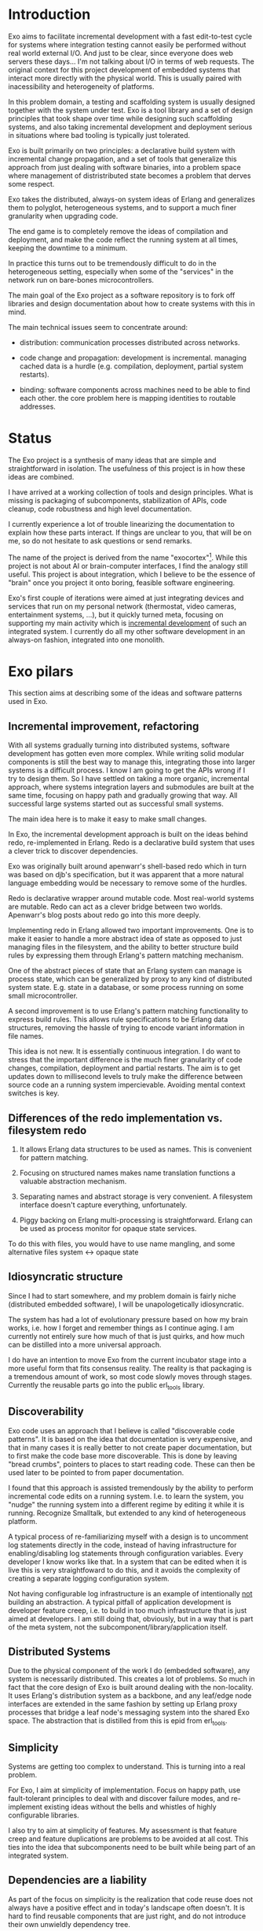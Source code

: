 * Introduction

Exo aims to facilitate incremental development with a fast
edit-to-test cycle for systems where integration testing cannot easily
be performed without real world external I/O.  And just to be clear,
since everyone does web servers these days... I'm not talking about
I/O in terms of web requests.  The original context for this project
development of embedded systems that interact more directly with the
physical world.  This is usually paired with inacessibility and
heterogeneity of platforms.

In this problem domain, a testing and scaffolding system is usually
designed together with the system under test.  Exo is a tool library
and a set of design principles that took shape over time while
designing such scaffolding systems, and also taking incremental
development and deployment serious in situations where bad tooling is
typically just tolerated.

Exo is built primarily on two principles: a declarative build system
with incremental change propagation, and a set of tools that
generalize this approach from just dealing with software binaries,
into a problem space where management of distristributed state becomes
a problem that derves some respect.

Exo takes the distributed, always-on system ideas of Erlang and
generalizes them to polyglot, heterogeneous systems, and to support a
much finer granularity when upgrading code.

The end game is to completely remove the ideas of compilation and
deployment, and make the code reflect the running system at all times,
keeping the downtime to a minimum.

In practice this turns out to be tremendously difficult to do in the
heterogeneous setting, especially when some of the "services" in the
network run on bare-bones microcontrollers.

The main goal of the Exo project as a software repository is to fork
off libraries and design documentation about how to create systems
with this in mind.

The main technical issues seem to concentrate around:

   - distribution: communication processes distributed across
     networks.

   - code change and propagation: development is incremental. managing
     cached data is a hurdle (e.g. compilation, deployment, partial
     system restarts).

   - binding: software components across machines need to be able to
     find each other.  the core problem here is mapping identities to
     routable addresses.


* Status

The Exo project is a synthesis of many ideas that are simple and
straightforward in isolation.  The usefulness of this project is in
how these ideas are combined.

I have arrived at a working collection of tools and design principles.
What is missing is packaging of subcomponents, stabilization of APIs,
code cleanup, code robustness and high level documentation.

I currently experience a lot of trouble linearizing the documentation
to explain how these parts interact.  If things are unclear to you,
that will be on me, so do not hesitate to ask questions or send
remarks.

The name of the project is derived from the name "exocortex"[1].
While this project is not about AI or brain-computer interfaces, I
find the analogy still useful.  This project is about integration,
which I believe to be the essence of "brain" once you project it onto
boring, feasible software engineering.

Exo's first couple of iterations were aimed at just integrating
devices and services that run on my personal network (thermostat,
video cameras, entertainment systems, ...), but it quickly turned
meta, focusing on supporting my main activity which is _incremental
development_ of such an integrated system.  I currently do all my
other software development in an always-on fashion, integrated into
one monolith.

[1] https://futurehumanity.wordpress.com/2012/09/09/exocortex/

* Exo pilars

This section aims at describing some of the ideas and software
patterns used in Exo.

** Incremental improvement, refactoring

With all systems gradually turning into distributed systems, software
development has gotten even more complex.  While writing solid modular
components is still the best way to manage this, integrating those
into larger systems is a difficult process.  I know I am going to get
the APIs wrong if I try to design them.  So I have settled on taking a
more organic, incremental approach, where systems integration layers
and submodules are built at the same time, focusing on happy path and
gradually growing that way.  All successful large systems started out
as successful small systems.

The main idea here is to make it easy to make small changes.

In Exo, the incremental development approach is built on the ideas
behind redo, re-implemented in Erlang.  Redo is a declarative build
system that uses a clever trick to discover dependencies.

Exo was originally built around apenwarr's shell-based redo which in
turn was based on djb's specification, but it was apparent that a more
natural language embedding would be necessary to remove some of the
hurdles.

Redo is declarative wrapper around mutable code.  Most real-world
systems are mutable.  Redo can act as a clever bridge between two
worlds. Apenwarr's blog posts about redo go into this more deeply.

Implementing redo in Erlang allowed two important improvements.  One
is to make it easier to handle a more abstract idea of state as
opposed to just managing files in the filesystem, and the ability to
better structure build rules by expressing them through Erlang's
pattern matching mechanism.

One of the abstract pieces of state that an Erlang system can manage
is process state, which can be generalized by proxy to any kind of
distributed system state.  E.g. state in a database, or some process
running on some small microcontroller.

A second improvement is to use Erlang's pattern matching functionality
to express build rules.  This allows rule specifications to be Erlang
data structures, removing the hassle of trying to encode variant
information in file names.



This idea is not new.  It is essentially continuous integration.  I do
want to stress that the important difference is the much finer
granularity of code changes, compilation, deployment and partial
restarts.  The aim is to get updates down to millisecond levels to
truly make the difference between source code an a running system
impercievable.  Avoiding mental context switches is key.


** Differences of the redo implementation vs. filesystem redo

1. It allows Erlang data structures to be used as names.  This is
   convenient for pattern matching.

2. Focusing on structured names makes name translation functions a
   valuable abstraction mechanism.

3. Separating names and abstract storage is very convenient.  A
   filesystem interface doesn't capture everything, unfortunately.

4. Piggy backing on Erlang multi-processing is straightforward.
   Erlang can be used as process monitor for opaque state services.


To do this with files, you would have to use name mangling, and some
alternative files system <-> opaque state



** Idiosyncratic structure

Since I had to start somewhere, and my problem domain is fairly niche
(distributed embedded software), I will be unapologetically
idiosyncratic.

The system has had a lot of evolutionary pressure based on how my
brain works, i.e. how I forget and remember things as I continue
aging.  I am currently not entirely sure how much of that is just
quirks, and how much can be distilled into a more universal approach.

I do have an intention to move Exo from the current incubator stage
into a more useful form that fits consensus reality.  The reality is
that packaging is a tremendous amount of work, so most code slowly
moves through stages.  Currently the reusable parts go into the public
erl_tools library.


** Discoverability

Exo code uses an approach that I believe is called "discoverable code
patterns".  It is based on the idea that documentation is very
expensive, and that in many cases it is really better to not create
paper documentation, but to first make the code base more
discoverable.  This is done by leaving "bread crumbs", pointers to
places to start reading code.  These can then be used later to be
pointed to from paper documentation.

I found that this approach is assisted tremendously by the ability to
perform incremental code edits on a running system.  I.e. to learn the
system, you "nudge" the running system into a different regime by
editing it while it is running.  Recognize Smalltalk, but extended to
any kind of heterogeneous platform.

A typical process of re-familiarizing myself with a design is to
uncomment log statements directly in the code, instead of having
infrastructure for enabling/disabling log statements through
configuration variables.  Every developer I know works like that.  In
a system that can be edited when it is live this is very
straightfoward to do this, and it avoids the complexity of creating a
separate logging configuration system.

Not having configurable log infrastructure is an example of
intentionally _not_ building an abstraction.  A typical pitfall of
application development is developer feature creep, i.e. to build in
too much infrastructure that is just aimed at developers.  I am still
doing that, obviously, but in a way that is part of the meta system,
not the subcomponent/library/application itself.


** Distributed Systems

Due to the physical component of the work I do (embedded software),
any system is necessarily distributed.  This creates a lot of
problems.  So much in fact that the core design of Exo is built around
dealing with the non-locality.  It uses Erlang's distribution system
as a backbone, and any leaf/edge node interfaces are extended in the
same fashion by setting up Erlang proxy processes that bridge a leaf
node's messaging system into the shared Exo space.  The abstraction
that is distilled from this is epid from erl_tools.


** Simplicity

Systems are getting too complex to understand.  This is turning into a
real problem.

For Exo, I aim at simplicity of implementation.  Focus on happy path,
use fault-tolerant principles to deal with and discover failure modes,
and re-implement existing ideas without the bells and whistles of
highly configurable libraries.

I also try to aim at simplicity of features.  My assessment is that
feature creep and feature duplications are problems to be avoided at
all cost.  This ties into the idea that subcomponents need to be built
while being part of an integrated system.


** Dependencies are a liability

As part of the focus on simplicity is the realization that code reuse
does not always have a positive effect and in today's landscape often
doesn't.  It is hard to find reusable components that are just right,
and do not introduce their own unwieldly dependency tree.

Bringing in dependencies adds integration problems, maintenance issues
due to upstream bugs, and generally code bloat due to duplication
across dependnecies.

Obviously there is a tradeoff here, and it is very much conditional on
the structure of the development team.  For Exo's top layer, there is
a team of one, and this strongly nudges the requirement towards
simplicity first, which often means to boil down and rewrite.

Exo's reusable library layer is _not_ written with a team of one in
mind.  Basically, I want to understand both what is good for me
personally working in isolation, _and_ what is good in a collaborative
context.  In the latter context, the Exo spin-offs result in simple
libraries that can be reused in other projects that each can walk
their own inevitable path of feature creep on an as-needed basis.

This approach is also used for contract work: I start out integrating
a client's system into Exo, and then gradually cut the umbilical
towards a simple, self-contained system.


** Functions and Processes

Exo is heavily built on the ideas that underlie Erlang: use (pure)
functional code wherever possible, and gradually introduce processes
(distributed objects) as real-world constraints start making this a
necessity.

Pure Functions (and the dual, pure data), are about composition, and
composition/refactoring of functions and data is the most important
tool in the programmer's toolbox.

After all these years it still regularly amazes me how good of a
one-size-fits-all abstraction function composition really is, and how
difficult it is to internalize this and trust it to guide almost every
design decision.


** A note on types.

In the context of Exo, there is an important line to be drawn between
dynamically typed and statically typed code.  It has become more clear
over time that there is a tradeoff here, and that both paradigms are
useful.  There is a skill to learn about how to move around the grain
boundary between the two.

My current assessment is that the main reason to use static types is
to facilitate maintenance of complex projects.  The main reason not to
is to implement Smalltalk/Lisp/Erlang-like systems like Exo that are
intended to be modified on the fly: changing types on the fly is not
possible in a statically typed system, but can be made to work if you
have a layer of dynamic type interpretation.

Code that has stabilized can and probably should be moved from one end
to the other, and strongly typed code is easier to develop when
integrated in a more fluid framework or test jig.

Exo contains interfaces for incremental development of C, Rust and
Haskell code.


** Composite names and the connectivity problem

This is a design principle that is difficult to explain because its
effects on code structure are indirect.

Composite naming is important to get right, as it can greatly
simplify code that does grouping across any of the component name
spaces.

I've run into this when structuring build rules in the Erlang redo
system.  It also pops up frequently in database schema design, where
composite keys provide the bridge between relations and functions.

Another way to put a similar idea: it is an art to design algebraic
data structures such that the functionality implemented over them is
factored properly.  The interplay is between the code and the data
structures.

Related to naming redo targets such that build rules can be expressed
using pattern matching.


** Multihop routing / source routing

This is the idea of using composite naming to solve message routing
problems.

A multihop address is a list of nodes, where a singleton list
specifies the destination as reachable from the last router, and any
address prepended to the list is the locally routable address of the
router that can deal with the rest of the multi-hop address.

Multi-hop addresses make it easy to solve routing without the need for
distributing routing tables.

In networks that do not change topology frequently, multi-hop routing
can be used in a two-step fasion: map an identitiy to a multihop
address in a possibly expensive discovery procedure, and use the
multihop address to then perform communication.

Exo uses multi-hop addresses to provide very fine identity
granularity.  The first element in a multi-hop address is an Erlang
process that can then interpret the rest of the address to forward to
some subsystem.


** Routing, multipath and path optimization

In many networked applications it is often important to distinguish
control plane and data plane, where the control plain is a
low-performance but flexible messaging system that is used to set up
optimized high-bandwidth connections.

In Exo this is typically Erlang messaging that is being used to set up
a connection, which then exchanges data through another medium.
E.g. a direct TCP connection, or local shared memory or IPC.

One example is routing MIDI controllers in Exo: It can be transported
over Erlang messages, but when both end points are on the same Jack
daemon, the Jack port connection mechanism can be used.


** Binding, name resolution

Already hinted at above.  In distributed systems, name resolution can
become a real problem if not designed properly.  This can be identity
to routable address mapping, or any other form of compilation from
specification to implementation.

In exo this is solved using two abstractions: mapping of names to
epids (routable addresses), and the use of a distributed
highly-available store.

TODO: Relate this to DHT and magnet links.


** Names create the network

Related to the previous section.

TODO: This is not explained well. Document the final idea -- global
namespace -- instead of the idea that it isnt hard to insert
global->local name translations.

Naming is the tool that implements module interaction.  The trick here
is that if you keep name lookup abstract, you can start out with no
name lookup at all, i.e. keeping naming scheme identical at both ends.
Often this tells you that naming doesn't need to be abstracted
further, and that you have an opportunity to simplify right there.
I.e. focusing on naming makes integration simpler, and allows
simplification during integration.  Put differently: every time you
have a name translation step, you can ask the question: can I refactor
to eliminate the need, and standardize the naming scheme?

The big lesson is to prefer a namespace that is shared.  The
interesting tension here is that while most software engineering
prefers locality or distributed architecture over centralized
architecture, naming is really different.  Essentially, name
resolution servce the purpose of a lingua franca.


** Is it possible to agree on a global naming scheme?

Every time someone introduces a global scheme, someone else adds a
source routing tag to it, i.e. a "wrapper".  Is it possible to solve
this problem by assuming it is impossible to create a root in the
first place?

This hints at the idea that the naming topology we want is a network,
not a tree.  Each node can still have it's local spanning tree view of
the network, i.e. where the local naming node is picked as the naming
root.


** Service architecture

What Erlang does right is to make basic inter-process communication
simple, and to provide a design template for managing (partial)
failures of distributed systems.  These two problems pop up in every
distributed system, and dealing with them is usually where most of the
development time is spent.

This also ties into naming, reconnecting across node failures, and
possibly re-routing when one node goes down and appears somewhere
else.


** Link to DevOps systems

There are many parallells with DevOps / deployment systems.  Some
inspiration comes from the ideas behind systems like Puppet, Chef,
Nix.  Apart from some experience with Nix I am not very familiar with
the structure and problems of these systems.


** Creating a place

One thing I've noticed once I started focusing consciously on
incremental code development is that it helps to give code a
"place". There's a tension between the need to create abstract library
code (a recipe), and its instantiation as something that resembles a
physical thing.

I like the messy desk analogy. The eventual product does not include
the messy desk, but the desk (incubator, scaffolding code, Exo) is an
essential element to make the code real. Things started to improve
dramatically for me once I started treating the messy desk with
respect.

This might be biased strongly to my own experience, but I've seen
similar ideas expressed by others.  There is something about human
cognition that makes it easier to manipulate concepts that have a
physical analogy as opposed to ideas.  It's as if more of the
hard-wired part of the brain can be used if you can translate a
problem into something that has a spacial / mechanical analogy.

I was reminded of this once I started reassembling my analog music
studio, taking a long break from a very long period of just doing
programming work at the keyboard.  Thinking about signal routing
became so obvious once it became tangible.

Manipulating objects in an abstract space seems to somehow still be
mediated through a spacial / mechanical view of the world.  The
typical example is manipulation of code or algebraic expressions
through the proxy of seeing them as a physical object with degrees of
freedom.



** Why is scaffolding code so thick?

It bridges the simple, platonic ideal in one's head, without which
nobody would do any software development, with the actual reality of
dotted i's and crossed t's.

Glue code and boiler plate is a necessity because real world systems
are complex, and handle many more use cases than just your simplified
view of the world.

It's good to have that layer as an explicit adapter such that the
world on the inside can be kept simple and malleable.


** Erlang as a backbone

Why does this work so well?  Erlang is at a sweet spot.  Its data
structures are fixed, yet powerful enough to embed almost any protocol
without looking contrived.  The data structure are a base line that
enable hot code reload, straightforward serialization and
distribution, and structured routing based on pattern matching, both
for message dispatch (epids) and for e.g. build rule dispatch as used
in the redo abstraction that takes center stage in Exo.

** Data Flow Programming

Let data flow programming (DFP) mean the construction of computations
from smaller computations where the computation unit is a stream
processor: a piece of software that takes input data streams and
produces output data streams.  The important properties are:

- Structure of the computation does not change apart from
  reconfiguration by the operator.

- The structure itself is "pure" when observed at the stream level,
  while individual event processing steps might still be stateful.

The purity makes it possible to move code around, e.g. dataflow is
inherently suited to be run on a parallel, distributed system.

The focus in exo is to implement distributed data flow network
composition on top of the epid mechanism, which allows abstraction
over internal and external communication.




